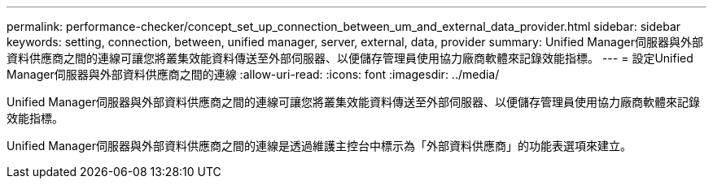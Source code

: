 ---
permalink: performance-checker/concept_set_up_connection_between_um_and_external_data_provider.html 
sidebar: sidebar 
keywords: setting, connection, between, unified manager, server, external, data, provider 
summary: Unified Manager伺服器與外部資料供應商之間的連線可讓您將叢集效能資料傳送至外部伺服器、以便儲存管理員使用協力廠商軟體來記錄效能指標。 
---
= 設定Unified Manager伺服器與外部資料供應商之間的連線
:allow-uri-read: 
:icons: font
:imagesdir: ../media/


[role="lead"]
Unified Manager伺服器與外部資料供應商之間的連線可讓您將叢集效能資料傳送至外部伺服器、以便儲存管理員使用協力廠商軟體來記錄效能指標。

Unified Manager伺服器與外部資料供應商之間的連線是透過維護主控台中標示為「外部資料供應商」的功能表選項來建立。
